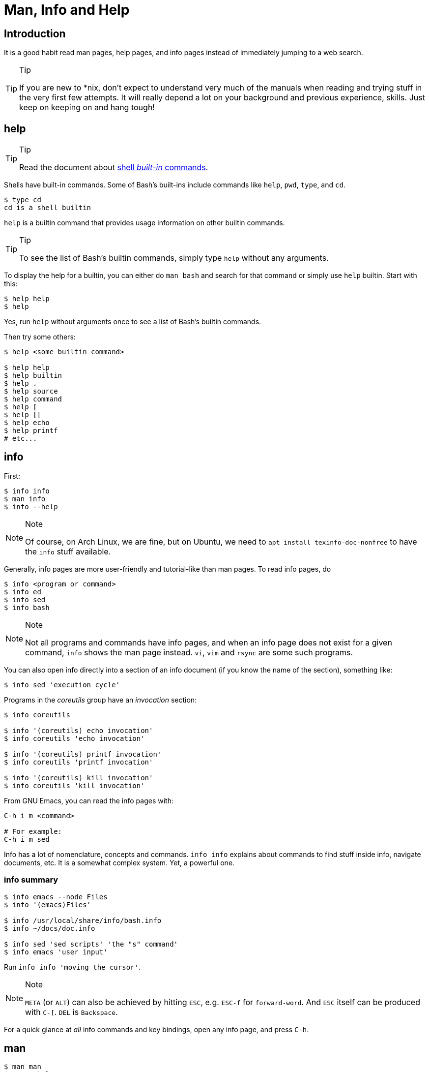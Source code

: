 = Man, Info and Help
:page-subtitle: Command Line

== Introduction
It is a good habit read man pages, help pages, and info pages instead of immediately jumping to a web search.

[TIP]
.Tip
====
If you are new to *nix, don’t expect to understand very much of the manuals when reading and trying stuff in the very first few attempts.
It will really depend a lot on your background and previous experience, skills.
Just keep on keeping on and hang tough!
====

== help

[TIP]
.Tip
====
Read the document about link:/cmdline/built-in.html[shell _built-in_ commands].
====

Shells have built-in commands.
Some of Bash's built-ins include commands like `help`, `pwd`, `type`, and `cd`.

[source,shell-session]
----
$ type cd
cd is a shell builtin
----

`help` is a builtin command that provides usage information on other builtin commands.

[TIP]
.Tip
====
To see the list of Bash’s builtin commands, simply type `help` without any arguments.
====

To display the help for a builtin, you can either do `man bash` and search for that command or simply use `help` builtin.
Start with this:

[source,shell-session]
----
$ help help
$ help
----

Yes, run `help` without arguments once to see a list of Bash's builtin commands.

Then try some others:

[source,shell-session]
----
$ help <some builtin command>

$ help help
$ help builtin
$ help .
$ help source
$ help command
$ help [
$ help [[
$ help echo
$ help printf
# etc...
----

== info

First:

[source,shell-session]
----
$ info info
$ man info
$ info --help
----

[NOTE]
.Note
====
Of course, on Arch Linux, we are fine, but on Ubuntu, we need to `apt install texinfo-doc-nonfree` to have the `info` stuff available.
====

Generally, info pages are more user-friendly and tutorial-like than man pages.
To read info pages, do

[source,shell-session]
----
$ info <program or command>
$ info ed
$ info sed
$ info bash
----

[NOTE]
.Note
====
Not all programs and commands have info pages, and when an info page does not exist for a given command, `info` shows the man page instead.
`vi`, `vim` and `rsync` are some such programs.
====

You can also open info directly into a section of an info document (if you know the name of the section), something like:

[source,shell-session]
----
$ info sed 'execution cycle'
----

Programs in the _coreutils_ group have an _invocation_ section:

[source,shell-session]
----
$ info coreutils

$ info '(coreutils) echo invocation'
$ info coreutils 'echo invocation'

$ info '(coreutils) printf invocation'
$ info coreutils 'printf invocation'

$ info '(coreutils) kill invocation'
$ info coreutils 'kill invocation'
----

From GNU Emacs, you can read the info pages with:

[source,text]
----
C-h i m <command>

# For example:
C-h i m sed
----

Info has a lot of nomenclature, concepts and commands.
`info info` explains about commands to find stuff inside info, navigate documents, etc.
It is a somewhat complex system. Yet, a powerful one.

=== info summary

[source,shell-session]
----
$ info emacs --node Files
$ info '(emacs)Files'

$ info /usr/local/share/info/bash.info
$ info ~/docs/doc.info

$ info sed 'sed scripts' 'the "s" command'
$ info emacs 'user input'
----

Run `info info 'moving the cursor'`.

[NOTE]
.Note
====
`META` (or `ALT`) can also be achieved by hitting `ESC`, e.g. `ESC-f`
for `forward-word`. And `ESC` itself can be produced with `C-[`. `DEL`
is `Backspace`.
====

For a quick glance at _all_ info commands and key bindings, open any
info page, and press `C-h`.

== man

[source,shell-session]
----
$ man man
$ man --help
$ man foo
----

When someone tells you something like “it is docummented in
_some-command (3)_”, they mean it is in section 3 of the man pages. Then
you would do `man 3 some-command` or `man some-command.3`:

A real example of that could be with the `printf(1)` command or
`printf(3)` from the C Standard Library:

[source,shell-session]
----
$ man 1 printf
$ man printf.1

$ man 3 printf
$ man printf.3
----

If we don’t know what a man page name would be, we can search the man
page names and their sort descriptions by using `-k`, which accepts a
regular expression. By the way, `man -k pattern` is the same as
`apropos pattern`.

[TIP]
.Tip
====
If `apropos` or `man -k` says “nothing appropriate”, read `man mandb`
and then run `mandb` as root.
====

[source,shell-session]
----
$ man -k bc
... produces to many results...
----

So, let’s match commands that start with “bc”:

*man -k ^bc on Ubuntu 19.04*

[source,shell-session]
----
$ man -k ^bc
bc (1)               - An arbitrary precision calculator language
bccmd (1)            - Utility for the CSR BCCMD interface
bcmp (3)             - compare byte sequences
bcopy (3)            - copy byte sequence
----

*man -k ^bc on Arch Linux as of September, 2019*

[source,shell-session]
----
$ man -k ^bc
BC (3x)              - direct curses interface to the terminfo capability dat...
bc (1)               - An arbitrary precision calculator language
bc (1p)              - arbitrary-precision arithmetic language
bcmp (3)             - compare byte sequences
bcomps (1)           - biconnected components filter for graphs
bcopy (3)            - copy byte sequence
----

[NOTE]
.Note
====
On Ubuntu, _bc (1p)_ wasn’t available, but it was on Arch Linux.
====

[NOTE]
.Note
====
A “p” right after a section number of a man page means the standard
POSIX program/behavior. “bc (1p)” refers to the POSIX specs and
behavior, while
====

Section numbers are more or less standard across Unix-like OSes, but the
letters may vary.

=== Finding Info Node Names

[source,shell-session]
----
$ info sed --output - | grep '^\*\s.\+::'
* Introduction::               Introduction
* Invoking sed::               Invocation
* sed scripts::                'sed' scripts
* sed addresses::              Addresses: selecting lines
* sed regular expressions::    Regular expressions: selecting text
* advanced sed::               Advanced 'sed': cycles and buffers
* Examples::                   Some sample scripts
* Limitations::                Limitations and (non-)limitations of GNU 'sed'
* Other Resources::            Other resources for learning about 'sed'
* Reporting Bugs::             Reporting bugs
* GNU Free Documentation License:: Copying and sharing this manual
* Concept Index::              A menu with all the topics in this manual.
* Command and Option Index::   A menu with all 'sed' commands and

$ info sed 'sed scripts' --output - | grep '^\*\s.\+::'
* sed script overview::      'sed' script overview
* sed commands list::        'sed' commands summary
* The "s" Command::          'sed''s Swiss Army Knife
* Common Commands::          Often used commands
* Other Commands::           Less frequently used commands
* Programming Commands::     Commands for 'sed' gurus
* Extended Commands::        Commands specific of GNU 'sed'
* Multiple commands syntax:: Extension for easier scripting
----

Then we use the names on the left column of the output above to read
info for that command on that specific section.

[source,shell-session]
----
$ info sed 'sed scripts' 'the "s" command' --output - | vim -

$ info sed 'sed scripts' 'the "s" command'
----

Or commands that end with “print” (but not “printf”, for example):

[source,shell-session]
----
$ man -k print$
FcFontSetPrint (3)   - Print a set of patterns to stdout
FcPatternPrint (3)   - Print a pattern for debugging
FcValuePrint (3)     - Print a value to stdout
isprint (3)          - character classification functions
iswprint (3)         - test for printing wide character
print (1)            - execute programs via entries in the mailcap file
----

Bear in mind that all of these do the same thing:

[source,bash]
----
man -k some_command
man --apropos some_command
apropos some_command
----

To search on the entire text of the man pages, use:

[source,bash]
----
man --global-apropos some_command
man -K some_command
----

Note that it is an uppercase “K” this time.

== `cp' Man Page Example

`man cp` produces this:

*Exerpt of `man cp' on Arch Linux as of 2019*

[source,text]
----
CP(1)                            User Commands                           CP(1)

NAME
       cp - copy files and directories

SYNOPSIS
       cp [OPTION]... [-T] SOURCE DEST
       cp [OPTION]... SOURCE... DIRECTORY
       cp [OPTION]... -t DIRECTORY SOURCE...

DESCRIPTION
       Copy SOURCE to DEST, or multiple SOURCE(s) to DIRECTORY.

       Mandatory  arguments  to  long  options are mandatory for short options
       too.
----

Let’s understand the man page syntax.

“cp” is the name of the command or program. No mistery.

Anything inside “[” and “]” means that thing is optional. In this case,
`[OPTION]` means that command line options are optional, that is, you
can do something like `cp -v foo.txt foo.txt.bpk`, where `-v` is an
_option_, or simply `cp foo.txt foo.txt.bpk`, and not use `-v` or any
other option at all. You can think as options as flags the enable,
disable, or configure the way the program should behave.

The three dots, `…​`, like in `[OPTION]…​` or `SOURCE…​`, means that thing
may occur more than one time. If something is optional, it may occur
zero or more times. If that thing is required, then it has to occur one
or more times. So, in the case of:

[source,text]
----
cp [OPTION]... SOURCE... DIRECTORY
----

it means we must use `cp`, followed by zero or more command line
options. Then, `SOURCE…​` is required, but it can occur more than once.
Finally, `DIRECTORY` is required, and must occur only once.

Recap:

* `[THING]` optional and may occur at most once.
* `[THING]...` optional and may occur zero or more times.
* `THING` required and must occur exactly once.
* `THING...` required and must occur one or more time.

Since `cp` accepts multiple sources, we could copy more than one file at
a time to a given destination directory. As an example, let’s copy three
files to a backup directory.

[source,shell-session]
----
$ cp main.c lib.h lib.c ~/bkpdir/
----

Suppose we want to use the options `--verbose` and `--interactive` (or
their short versions, `-v` and `-i`), we can do:

[source,shell-session]
----
$ cp --verbose --interactive main.c lib.h lib.c ~/bpkdir/
----

And with the short option syntax, we can group options. All three
commands below do the same thing:

[source,shell-session]
----
$ cp --verbose --interactive foo.txt foo.txt.bpk
$ cp -v -i foo.txt foo.txt.bpk
$ cp -vi foo.txt foo.txt.bpk
----

Note the `-vi` instead of `-v -i` in the last one!

== `csi' -help Example

One of the popular Scheme implementations is “Chicken”, and its command
line tools include `csi` (Chicken Scheme Interpreter, for the command
line REPL) and `csc` (Chicken Scheme Compiler).

[NOTE]
.Note
====
On some distros, the names are now `chicken-csi` and `chicken-scs`
because there were conflicts with Mono’s C Sharp Compiler and Chicken
Scheme Compiler. See this https://github.com/mono/mono/issues/9056[Mono
issue], this
https://bugs.debian.org/cgi-bin/bugreport.cgi?bug=509367[Debian bug
report], and this https://bugs.archlinux.org/task/54040[Arch Linux bug
report].
====

[NOTE]
.Note
====
`csi -help` as of 2019 produces output different than showed here (as it
was in 2017), but the examples and explanations are still very useful
and enlightening.
====

[source,shell-session]
----
$ csi -help

usage: csi [FILENAME | OPTION ...]
----

Note that we have the square braces enclosing two things, and there is a
“|” (the pipe character) between those two things. That character means
'OR', that is, either one thing, or the or the other. It doesn’t mean
“invoke csi followed by a filename followed by an option.” Nope, that is
incorrect. What that means is either one of these:

[source,shell-session]
----
$ csi program.scm

# or
$ sci <some option>

# but this is INCORRECT:
$ sci program.scm <some option>
----

On the other hand, if you look at the `csi` man page (or `sci -help`),
you’ll see that some options require a file name, like the `-s` (or
`-script`) option.

The moral is that the man page shows something that can be easily
misunderstood:

[source,text]
----
csi [FILENAME | OPTION ...]
----

Can lead one to think the syntax is:

[source,shell-session]
----
$ sci program.scm -s
----

which is incorrect. The correct is either:

[source,shell-session]
----
$ sci program.scm
----

or (because the option `-s` takes a filename)

[source,shell-session]
----
$ sci -s program.scm
----

That is, `csi filename` or `csi <option>`, just that some options
require a filename *after* the option itself.

== Command Options

Most commands (or programs) accept both long versions and short versions
of options. For example, `rsync` has `-a`, short for `--archive`, and
`-r`, short for `--recursive`, among many others.

Still, even for programs that support both short and long versions of
options, some options my be available only in long form (either because
there was no appropriate single letter left, or for some other,
sometimes odd, reason). For example, `ls` has the long option
`--group-directories-first`, and there is no short name for that option.
However, some programs allow the abbreviation of a long option as long
it does not clash with some other option. For instance `ls` has only one
long option that starts with `--g` (which is
`--group-directories-first`), and it allows one to abbreviate it to
something like `--group-directories`, or `--group-d`, or even `--group`
or `--g`.

To give another example, the program `xclip` also allows unambiguous
abbreviations; one can either write `xclip -selection clipboard` or
abbreviate to `xclip -sel clip`. Many other commands allow this sort of
abbreviation.

Another thing to consider is the number of hyphens. For most commands,
short options use one hyphen, and long versions use two. You write
either `-r` (one hyphen) or `--recursive` (two hyphens). However, some
commands have long options (and sometimes _only_ long options, and
behold, they take only _one single hyphen_. `xclip`, `chicken-csi` and
`chicken-csi` are examples of programs in which the long version uses
only a single hyphen (and allow the unambiguous abbreviations).

Yet others, like `tar`, do not require the hyphen for the short
versions. That is, you can either do `tar -cf dir.tar dir/` or drop the
hyphen and do `tar cf dir.tar dir/`.

`java` and `javac`, has long options, and some use one single hyphen,
like `-classpath`, while others use two hyphens, like `--class-path`.

== POSIX and GNU

POSIX is a standard (specification) defined by the
https://pubs.opengroup.org/onlinepubs/9699919799/[Open Group]. There are
four main sections in the spec:

* https://pubs.opengroup.org/onlinepubs/9699919799/idx/xbd.html[Base
Definitions]
* https://pubs.opengroup.org/onlinepubs/9699919799/idx/xsh.html[System
Interfaces]
* https://pubs.opengroup.org/onlinepubs/9699919799/idx/xcu.html[Shell &
Utilities] (this is the one most useful for command line users and
practictioners)
* https://pubs.opengroup.org/onlinepubs/9699919799/idx/xrat.html[Rationale]

GNU programs and commands attempt to follow POSIX, but adds several
additional features and “extensions” to standard POSIX. So, when you use
a command line program, it is very likely that you are not using plain,
standard POSIX, but extra features not defined in POSIX as well.

Bash itself can be started with environment variable `POSIXLY_CORRECT`
set (or with the `--posix` option) so it will behave like a real, plain,
bare POSIX shell as much as possible.

In `sed`, we can read its info page with `info sed`. In the section “Sed
Scripts > The "s" Command”, we can read this:

.Excerpt from GNU Sed Info Page
[source,text]
----
Finally, as a GNU 'sed' extension, you can include a special sequence
made of a backslash and one of the letters 'L', 'l', 'U', 'u', or 'E'.
The meaning is as follows:

'\L'
     Turn the replacement to lowercase until a '\U' or '\E' is found,

'\l'
     Turn the next character to lowercase,

'\U'
     Turn the replacement to uppercase until a '\L' or '\E' is found,

'\u'
     Turn the next character to uppercase,

'\E'
     Stop case conversion started by '\L' or '\U'.
----

Most (if not all) GNU command line programs docs explicitly state when
something is not plain POSIX, but an additional GNU feature. We can
assume that most man and info pages are explicit when an option or
something else is not POSIX-compliant or POSIX-defined.

== Documentation Relationships

Also worth noting is that some docs refer to some other docs. If a man,
help or info page mentions some other docs, pay attention to it. It
usually means it implements things mentioned in the other docs, and
possibily _extends_ and overrides things from the mentioned docs. Let’s
discuss one such example.

If you read the help for the builtin `printf` command, it says:

.Excerpt of bash’s `help printf'
[source,text]
----
In addition to the standard format specifications described in printf(1),
printf interprets:
----

And then you do `man 1 printf`, and see:

.Excerpt of `man 1 printf'
[source,text]
----
NOTE:  your shell may have its own version of printf, which usually su‐
persedes the version described here.  Please refer to your shell's doc‐
umentation for details about the options it supports.
----

So, Bash’s printf uses the format especifications defined in printf(1),
but nonetheless, printf(1) tells us that the Shell’s printf “usually
supersedes” _this printf_. Moreover, `man 1 printf` talks about C
printf.

If we read
https://pubs.opengroup.org/onlinepubs/9699919799/utilities/printf.html[POSIX
printf specs], we see it mentions
https://pubs.opengroup.org/onlinepubs/9699919799/basedefs/V1_chap05.html[XBD
File Format Notation], which says:

[source,text]
----
If the format is exhausted while arguments remain, the excess arguments shall
be ignored.
----

So, one would expect that `printf '%s\n' foo bar` would print "foon" and
ignore "bar", still, take a look at what really happens:

[source,shell-session]
----
$ printf '%s\n' foo bar
foo
bar
----

It is still printing “bar” even though the POSIX spec tells that it
should be ignored. Except that
https://pubs.opengroup.org/onlinepubs/9699919799/utilities/printf.html[XCU
Command and Utilities] extends and superseds
https://pubs.opengroup.org/onlinepubs/9699919799/basedefs/V1_chap05.html[XBD
File Format Notation]. Look:

[source,text]
----
The format operand shall be used as the format string described in XBD File
Format Notation with the following exceptions:

...

9. The format operand shall be reused as often as necessary to satisfy the
argument operands.

...
----

So, even though XBD tells that “excess arguments shall be ignored”, XCU
printf overrides that and tells that it _shall be reused to satisfy the
operands_.

=== End of Options echo Example

Unix shells and programs interpret `--` to mean “end of options”.
Guideline 10 on
https://pubs.opengroup.org/onlinepubs/9699919799/basedefs/V1_chap12.html[XBD
Utility Syntax Guidelines 10] says:

.Excerpt of XBD Utility Syntax Guidelines
[source,text]
----
The first `--` argument that is not an option-argument should be accepted as a
delimiter indicating the end of options. Any following arguments should be
treated as operands, even if they begin with the '-' character.
----

Take a look:

[source,shell-session]
----
$ printf -v
-bash: printf: -v: option requires an argument
printf: usage: printf [-v var] format [arguments]
----

But if we use `--`, then printf simply prints “-v”:

[source,shell-session]
----
$ printf -- -v
-v
----

Then we try it with echo:

[source,shell-session]
----
$ echo -- -e
-- -e
----

Oops! echo printed `-- -e`, not just `-e`. It seems echo does not take
`--` to mean “end of options”. If we run `help echo`, it says nothing
about `--`. Then we read
https://pubs.opengroup.org/onlinepubs/9699919799/utilities/echo.html[XCU
echo spec page], and come accross this:

.Excerpt of XCU echo spec page
[source,text]
----
The echo utility shall not recognize the "--" argument in the manner
specified by Guideline 10 of XBD Utility Syntax Guidelines; "--" shall be
recognized as a string operand.
----

So that is it. Since GNU Bash echo does not override the way `--` should
work according to the specs, it is not even documented in `help echo`.
And we should assume, at least when it comes to `--`, that echo bash
builtin follows the specs!

== Other Links and Resources

https://wiki.gentoo.org/wiki/Man_page/Navigate
